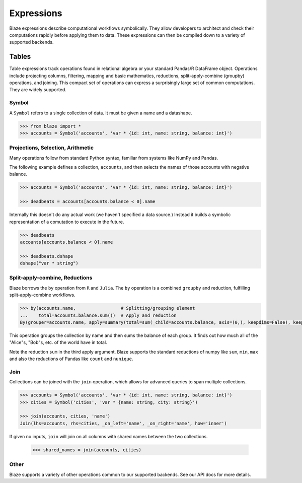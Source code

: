 ===========
Expressions
===========

Blaze expressions describe computational workflows symbolically. They allow
developers to architect and check their computations rapidly before applying
them to data.  These expressions can then be compiled down to a variety of
supported backends.

Tables
======

Table expressions track operations found in relational algebra or your standard
Pandas/R DataFrame object.  Operations include projecting columns, filtering, mapping and basic mathematics, reductions, split-apply-combine (groupby) operations, and joining.  This compact set of operations can express a surprisingly large set of common computations.  They are widely supported.

Symbol
------

A ``Symbol`` refers to a single collection of data.  It must be given a name
and a datashape.

.. code-block:: python

   >>> from blaze import *
   >>> accounts = Symbol('accounts', 'var * {id: int, name: string, balance: int}')


Projections, Selection, Arithmetic
----------------------------------

Many operations follow from standard Python syntax, familiar from systems like
NumPy and Pandas.

The following example defines a collection, ``accounts``, and then selects the
names of those accounts with negative balance.

.. code-block:: python

   >>> accounts = Symbol('accounts', 'var * {id: int, name: string, balance: int}')

   >>> deadbeats = accounts[accounts.balance < 0].name

Internally this doesn't do any actual work (we haven't specified a data
source.)  Instead it builds a symbolic representation of a comutation to
execute in the future.

.. code-block:: python

   >>> deadbeats
   accounts[accounts.balance < 0].name

   >>> deadbeats.dshape
   dshape("var * string")

Split-apply-combine, Reductions
-------------------------------

Blaze borrows the ``by`` operation from ``R`` and ``Julia``.  The ``by``
operation is a combined ``groupby`` and reduction, fulfilling
split-apply-combine workflows.

.. code-block:: python

   >>> by(accounts.name,                 # Splitting/grouping element
   ...    total=accounts.balance.sum())  # Apply and reduction
   By(grouper=accounts.name, apply=summary(total=sum(_child=accounts.balance, axis=(0,), keepdims=False), keepdims=False))


This operation groups the collection by name and then sums the balance of each
group.  It finds out how much all of the "Alice"s, "Bob"s, etc. of the world
have in total.

Note the reduction ``sum`` in the third apply argument.  Blaze supports the
standard reductions of numpy like ``sum``, ``min``, ``max`` and also the
reductions of Pandas like ``count`` and ``nunique``.


Join
----

Collections can be joined with the ``join`` operation, which allows for advanced
queries to span multiple collections.

.. code-block:: python

   >>> accounts = Symbol('accounts', 'var * {id: int, name: string, balance: int}')
   >>> cities = Symbol('cities', 'var * {name: string, city: string}')

   >>> join(accounts, cities, 'name')
   Join(lhs=accounts, rhs=cities, _on_left='name', _on_right='name', how='inner')

If given no inputs, ``join`` will join on all columns with shared names between
the two collections.

   >>> shared_names = join(accounts, cities)

Other
-----

Blaze supports a variety of other operations common to our supported backends.
See our API docs for more details.
